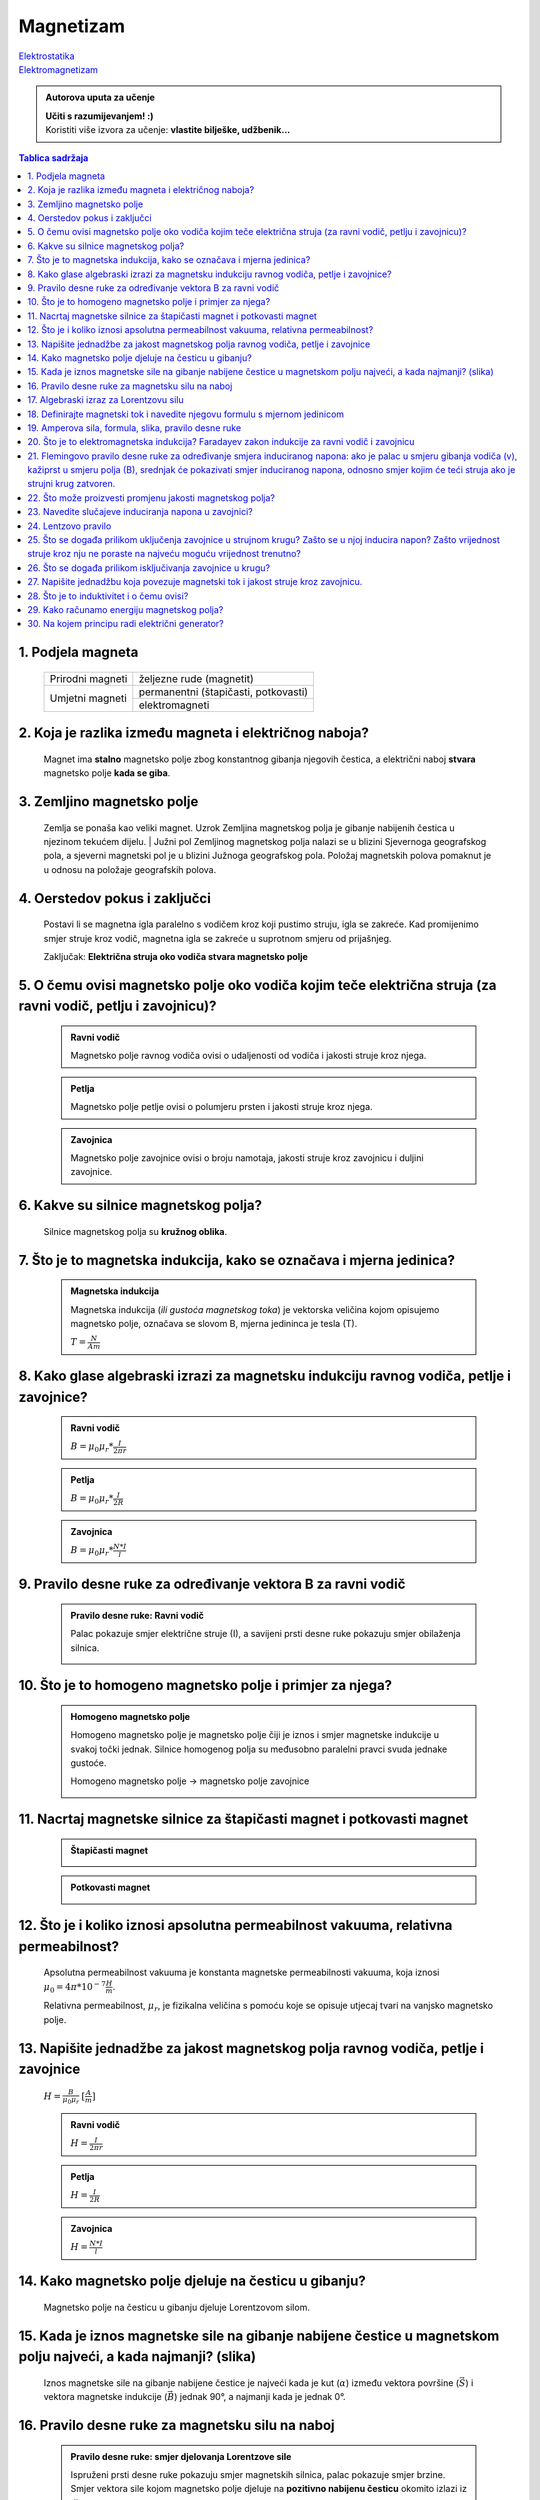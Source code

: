 Magnetizam
==========

| `Elektrostatika <../elektrostatika/elektrostatika.html>`__
| `Elektromagnetizam <../elektromagnetizam/elektromagnetizam.html>`__

.. admonition:: Autorova uputa za učenje

    | **Učiti s razumijevanjem! :)**
    | Koristiti više izvora za učenje: **vlastite bilješke, udžbenik...**

.. contents:: Tablica sadržaja
  :local:
  :backlinks: none
  :depth: 3


1. Podjela magneta
^^^^^^^^^^^^^^^^^^
  +------------------+--------------------------------------+
  | Prirodni magneti | željezne rude (magnetit)             |
  +------------------+--------------------------------------+
  | Umjetni magneti  | permanentni (štapičasti, potkovasti) |
  |                  +--------------------------------------+
  |                  | elektromagneti                       |
  +------------------+--------------------------------------+

2. Koja je razlika između magneta i električnog naboja?
^^^^^^^^^^^^^^^^^^^^^^^^^^^^^^^^^^^^^^^^^^^^^^^^^^^^^^^

  Magnet ima **stalno** magnetsko polje zbog konstantnog gibanja njegovih čestica, a električni naboj **stvara** magnetsko polje **kada se giba**.

3. Zemljino magnetsko polje
^^^^^^^^^^^^^^^^^^^^^^^^^^^

  Zemlja se ponaša kao veliki magnet. Uzrok Zemljina magnetskog polja je gibanje nabijenih čestica u njezinom tekućem dijelu.
  | Južni pol Zemljinog magnetskog polja nalazi se u blizini Sjevernoga geografskog pola, a sjeverni magnetski pol je u blizini Južnoga geografskog pola.
  Položaj magnetskih polova pomaknut je u odnosu na položaje geografskih polova. 

  .. image:: zemljino_mag-polje.jpg
    :width: 50%
    :align: center

4. Oerstedov pokus i zaključci
^^^^^^^^^^^^^^^^^^^^^^^^^^^^^^
  .. image:: oerstedov1.jpg
  
  Postavi li se magnetna igla paralelno s vodičem kroz koji pustimo struju, igla se zakreće. Kad promijenimo smjer struje kroz vodič, magnetna igla se zakreće u suprotnom smjeru od prijašnjeg.

  Zaključak: **Električna struja oko vodiča stvara magnetsko polje**

5. O čemu ovisi magnetsko polje oko vodiča kojim teče električna struja (za ravni vodič, petlju i zavojnicu)?
^^^^^^^^^^^^^^^^^^^^^^^^^^^^^^^^^^^^^^^^^^^^^^^^^^^^^^^^^^^^^^^^^^^^^^^^^^^^^^^^^^^^^^^^^^^^^^^^^^^^^^^^^^^^^

  .. admonition:: Ravni vodič

    Magnetsko polje ravnog vodiča ovisi o udaljenosti od vodiča i jakosti struje kroz njega.

  .. admonition:: Petlja

    Magnetsko polje petlje ovisi o polumjeru prsten i jakosti struje kroz njega. 

  .. admonition:: Zavojnica

    Magnetsko polje zavojnice ovisi o broju namotaja, jakosti struje kroz zavojnicu i duljini zavojnice. 

6. Kakve su silnice magnetskog polja?
^^^^^^^^^^^^^^^^^^^^^^^^^^^^^^^^^^^^^

  Silnice magnetskog polja su **kružnog oblika**.

7. Što je to magnetska indukcija, kako se označava i mjerna jedinica?
^^^^^^^^^^^^^^^^^^^^^^^^^^^^^^^^^^^^^^^^^^^^^^^^^^^^^^^^^^^^^^^^^^^^^

  .. admonition:: Magnetska indukcija
  
    Magnetska indukcija (*ili gustoća magnetskog toka*) je vektorska veličina kojom opisujemo magnetsko polje, označava se slovom B, mjerna jedininca je tesla (T).

    | :math:`T = \frac{N}{Am}` 

8. Kako glase algebraski izrazi za magnetsku indukciju ravnog vodiča, petlje i zavojnice?
^^^^^^^^^^^^^^^^^^^^^^^^^^^^^^^^^^^^^^^^^^^^^^^^^^^^^^^^^^^^^^^^^^^^^^^^^^^^^^^^^^^^^^^^^
  .. admonition:: Ravni vodič

    :math:`B = \mu_0 \mu_r * \frac{I}{2 \pi r}`   

  .. admonition:: Petlja

    :math:`B = \mu_0 \mu_r * \frac{I}{2R}`   

  .. admonition:: Zavojnica
  
    :math:`B = \mu_0 \mu_r * \frac{N*I}{l}` 

9. Pravilo desne ruke za određivanje vektora B za ravni vodič
^^^^^^^^^^^^^^^^^^^^^^^^^^^^^^^^^^^^^^^^^^^^^^^^^^^^^^^^^^^^^

  .. admonition:: Pravilo desne ruke: Ravni vodič

    Palac pokazuje smjer električne struje (I), a savijeni prsti desne ruke pokazuju smjer obilaženja silnica.

    .. image:: pdr_ravni.jpg
      :width: 50%
      :align: center
    

10. Što je to homogeno magnetsko polje i primjer za njega?
^^^^^^^^^^^^^^^^^^^^^^^^^^^^^^^^^^^^^^^^^^^^^^^^^^^^^^^^^^

  .. admonition:: Homogeno magnetsko polje

    Homogeno magnetsko polje je magnetsko polje čiji je iznos i smjer magnetske indukcije u svakoj točki jednak.
    Silnice homogenog polja su međusobno paralelni pravci svuda jednake gustoće.

    Homogeno magnetsko polje -> magnetsko polje zavojnice

    .. image:: magnetsko_polje_zavojnice.jpg
  

11. Nacrtaj magnetske silnice za štapičasti magnet i potkovasti magnet
^^^^^^^^^^^^^^^^^^^^^^^^^^^^^^^^^^^^^^^^^^^^^^^^^^^^^^^^^^^^^^^^^^^^^^

  .. admonition:: Štapičasti magnet

    .. image:: stapicasti_magnet.jpg
      :width: 50%
      :align: center
  
  .. admonition:: Potkovasti magnet

    .. image:: potkovasti_magnet.jpg
      :width: 50%
      :align: center

12. Što je i koliko iznosi apsolutna permeabilnost vakuuma, relativna permeabilnost?
^^^^^^^^^^^^^^^^^^^^^^^^^^^^^^^^^^^^^^^^^^^^^^^^^^^^^^^^^^^^^^^^^^^^^^^^^^^^^^^^^^^^

  Apsolutna permeabilnost vakuuma je konstanta magnetske permeabilnosti vakuuma, koja iznosi :math:`\mu_0 = 4\pi * 10^{-7} \frac{H}{m}`.
  
  Relativna permeabilnost, :math:`\mu_r`, je fizikalna veličina s pomoću koje se opisuje utjecaj tvari na vanjsko magnetsko polje.​

13. Napišite jednadžbe za jakost magnetskog polja ravnog vodiča, petlje i zavojnice
^^^^^^^^^^^^^^^^^^^^^^^^^^^^^^^^^^^^^^^^^^^^^^^^^^^^^^^^^^^^^^^^^^^^^^^^^^^^^^^^^^^

  :math:`H = \frac{B}{\mu_0 \mu_r}` :math:`[\frac{A}{m}]`

  .. admonition:: Ravni vodič

    :math:`H = \frac{I}{2\pi r}`   

  .. admonition:: Petlja

    :math:`H = \frac{I}{2R}`   

  .. admonition:: Zavojnica
  
    :math:`H = \frac{N*I}{l}` 

14. Kako magnetsko polje djeluje na česticu u gibanju?
^^^^^^^^^^^^^^^^^^^^^^^^^^^^^^^^^^^^^^^^^^^^^^^^^^^^^^

  Magnetsko polje na česticu u gibanju djeluje Lorentzovom silom.

15. Kada je iznos magnetske sile na gibanje nabijene čestice u magnetskom polju najveći, a kada najmanji? (slika)
^^^^^^^^^^^^^^^^^^^^^^^^^^^^^^^^^^^^^^^^^^^^^^^^^^^^^^^^^^^^^^^^^^^^^^^^^^^^^^^^^^^^^^^^^^^^^^^^^^^^^^^^^^^^^^^^^

  Iznos magnetske sile na gibanje nabijene čestice je najveći kada je kut (:math:`\alpha`) između vektora površine (:math:`\vec{S}`) i vektora magnetske indukcije (:math:`\vec{B}`) jednak 90°, a najmanji kada je jednak 0°. 

16. Pravilo desne ruke za magnetsku silu na naboj 
^^^^^^^^^^^^^^^^^^^^^^^^^^^^^^^^^^^^^^^^^^^^^^^^^

  .. admonition:: Pravilo desne ruke: smjer djelovanja Lorentzove sile

    Ispruženi prsti desne ruke pokazuju smjer magnetskih silnica, palac pokazuje smjer brzine. Smjer vektora sile kojom magnetsko polje djeluje na **pozitivno nabijenu česticu** okomito izlazi iz dlana.

    .. image:: pdr_lorentzovo.jpg
      :width: 50%
      :align: center

17. Algebraski izraz za Lorentzovu silu
^^^^^^^^^^^^^^^^^^^^^^^^^^^^^^^^^^^^^^^

  .. admonition:: Lorentzova sila

    :math:`F_L = q * v * B * sin(\alpha)` 

18. Definirajte magnetski tok i navedite njegovu formulu s mjernom jedinicom
^^^^^^^^^^^^^^^^^^^^^^^^^^^^^^^^^^^^^^^^^^^^^^^^^^^^^^^^^^^^^^^^^^^^^^^^^^^^

  .. admonition:: Magnetski tok

    Magnetski tok je fizikalna veličina definirana umnoškom magnetske indukcije (:math:`B`) i površine (:math:`S`)
    kroz koju prolaze silnice magnetskog polja.

    :math:`\Phi = B * S * cos(\alpha)` :math:`[Wb]` 

    .. image:: magnetski_tok.jpg
      :width: 50%
      :align: center

    .. image:: magnetski_tok2.jpg
      :width: 50%
      :align: center

19. Amperova sila, formula, slika, pravilo desne ruke
^^^^^^^^^^^^^^^^^^^^^^^^^^^^^^^^^^^^^^^^^^^^^^^^^^^^^

20. Što je to elektromagnetska indukcija? Faradayev zakon indukcije za ravni vodič i zavojnicu
^^^^^^^^^^^^^^^^^^^^^^^^^^^^^^^^^^^^^^^^^^^^^^^^^^^^^^^^^^^^^^^^^^^^^^^^^^^^^^^^^^^^^^^^^^^^^^

21. Flemingovo pravilo desne ruke za određivanje smjera induciranog napona: ako je palac u smjeru gibanja vodiča (v), kažiprst u smjeru polja (B), srednjak će pokazivati smjer induciranog napona, odnosno smjer kojim će teći struja ako je strujni krug zatvoren.
^^^^^^^^^^^^^^^^^^^^^^^^^^^^^^^^^^^^^^^^^^^^^^^^^^^^^^^^^^^^^^^^^^^^^^^^^^^^^^^^^^^^^^^^^^^^^^^^^^^^^^^^^^^^^^^^^^^^^^^^^^^^^^^^^^^^^^^^^^^^^^^^^^^^^^^^^^^^^^^^^^^^^^^^^^^^^^^^^^^^^^^^^^^^^^^^^^^^^^^^^^^^^^^^^^^^^^^^^^^^^^^^^^^^^^^^^^^^^^^^^^^^^^^^^^^^^^^^^^^^

22. Što može proizvesti promjenu jakosti magnetskog polja?
^^^^^^^^^^^^^^^^^^^^^^^^^^^^^^^^^^^^^^^^^^^^^^^^^^^^^^^^^^

23. Navedite slučajeve induciranja napona u zavojnici?
^^^^^^^^^^^^^^^^^^^^^^^^^^^^^^^^^^^^^^^^^^^^^^^^^^^^^^

24. Lentzovo pravilo
^^^^^^^^^^^^^^^^^^^^

25. Što se događa prilikom uključenja zavojnice u strujnom krugu? Zašto se u njoj inducira napon? Zašto vrijednost struje kroz nju ne poraste na najveću moguću vrijednost trenutno?
^^^^^^^^^^^^^^^^^^^^^^^^^^^^^^^^^^^^^^^^^^^^^^^^^^^^^^^^^^^^^^^^^^^^^^^^^^^^^^^^^^^^^^^^^^^^^^^^^^^^^^^^^^^^^^^^^^^^^^^^^^^^^^^^^^^^^^^^^^^^^^^^^^^^^^^^^^^^^^^^^^^^^^^^^^^^^^^^^^^^

26. Što se događa prilikom isključivanja zavojnice u krugu?
^^^^^^^^^^^^^^^^^^^^^^^^^^^^^^^^^^^^^^^^^^^^^^^^^^^^^^^^^^^

27. Napišite jednadžbu koja povezuje magnetski tok i jakost struje kroz zavojnicu.
^^^^^^^^^^^^^^^^^^^^^^^^^^^^^^^^^^^^^^^^^^^^^^^^^^^^^^^^^^^^^^^^^^^^^^^^^^^^^^^^^^

28. Što je to induktivitet i o čemu ovisi?
^^^^^^^^^^^^^^^^^^^^^^^^^^^^^^^^^^^^^^^^^^

29. Kako računamo energiju magnetskog polja?
^^^^^^^^^^^^^^^^^^^^^^^^^^^^^^^^^^^^^^^^^^^^

30. Na kojem principu radi električni generator?
^^^^^^^^^^^^^^^^^^^^^^^^^^^^^^^^^^^^^^^^^^^^^^^^